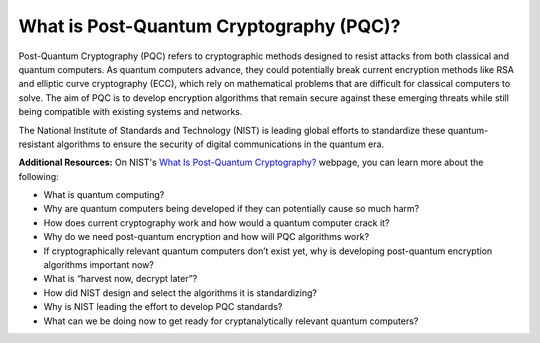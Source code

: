 What is Post-Quantum Cryptography \(PQC\)?
***********************


Post-Quantum Cryptography \(PQC\) refers to cryptographic methods designed to resist attacks from both classical and quantum computers. 
As quantum computers advance, they could potentially break current encryption methods like RSA and elliptic curve cryptography \(ECC\), which rely on mathematical problems that are difficult for classical computers to solve.
The aim of PQC is to develop encryption algorithms that remain secure against these emerging threats while still being compatible with existing systems and networks.

The National Institute of Standards and Technology \(NIST\) is leading global efforts to standardize these quantum-resistant algorithms to ensure the security of digital communications in the quantum era. 

**Additional Resources:** On NIST's `What Is Post-Quantum Cryptography? <https://www.nist.gov/cybersecurity/what-post-quantum-cryptography>`_ webpage, you can learn more about the following:

⁃	What is quantum computing? 
⁃	Why are quantum computers being developed if they can potentially cause so much harm?
⁃	How does current cryptography work and how would a quantum computer crack it? 
⁃	Why do we need post-quantum encryption and how will PQC algorithms work? 
⁃	If cryptographically relevant quantum computers don\’t exist yet, why is developing post-quantum encryption algorithms important now?
⁃	What is “harvest now, decrypt later”? 
⁃	How did NIST design and select the algorithms it is standardizing?
⁃	Why is NIST leading the effort to develop PQC standards?
⁃	What can we be doing now to get ready for cryptanalytically relevant quantum computers?
